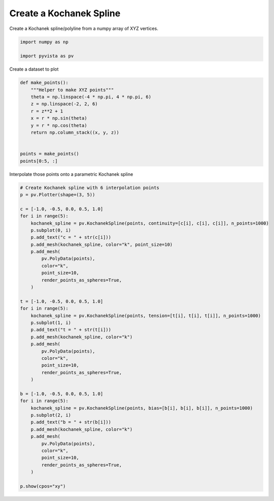 
.. DO NOT EDIT.
.. THIS FILE WAS AUTOMATICALLY GENERATED BY SPHINX-GALLERY.
.. TO MAKE CHANGES, EDIT THE SOURCE PYTHON FILE:
.. "examples/00-load/create-kochanek-spline.py"
.. LINE NUMBERS ARE GIVEN BELOW.

.. only:: html

    .. note::
        :class: sphx-glr-download-link-note

        Click :ref:`here <sphx_glr_download_examples_00-load_create-kochanek-spline.py>`
        to download the full example code

.. rst-class:: sphx-glr-example-title

.. _sphx_glr_examples_00-load_create-kochanek-spline.py:


.. _create_kochanek_spline_example:

Create a Kochanek Spline
~~~~~~~~~~~~~~~~~~~~~~~~

Create a Kochanek spline/polyline from a numpy array of XYZ vertices.

.. GENERATED FROM PYTHON SOURCE LINES 9-14

.. code-block:: default


    import numpy as np

    import pyvista as pv








.. GENERATED FROM PYTHON SOURCE LINES 15-16

Create a dataset to plot

.. GENERATED FROM PYTHON SOURCE LINES 16-31

.. code-block:: default



    def make_points():
        """Helper to make XYZ points"""
        theta = np.linspace(-4 * np.pi, 4 * np.pi, 6)
        z = np.linspace(-2, 2, 6)
        r = z**2 + 1
        x = r * np.sin(theta)
        y = r * np.cos(theta)
        return np.column_stack((x, y, z))


    points = make_points()
    points[0:5, :]





.. rst-class:: sphx-glr-script-out

 Out:

 .. code-block:: none


    array([[ 2.44929360e-15,  5.00000000e+00, -2.00000000e+00],
           [-2.32057790e+00,  7.54001466e-01, -1.20000000e+00],
           [-6.81830893e-01, -9.38459713e-01, -4.00000000e-01],
           [ 6.81830893e-01, -9.38459713e-01,  4.00000000e-01],
           [ 2.32057790e+00,  7.54001466e-01,  1.20000000e+00]])



.. GENERATED FROM PYTHON SOURCE LINES 32-33

Interpolate those points onto a parametric Kochanek spline

.. GENERATED FROM PYTHON SOURCE LINES 33-77

.. code-block:: default


    # Create Kochanek spline with 6 interpolation points
    p = pv.Plotter(shape=(3, 5))

    c = [-1.0, -0.5, 0.0, 0.5, 1.0]
    for i in range(5):
        kochanek_spline = pv.KochanekSpline(points, continuity=[c[i], c[i], c[i]], n_points=1000)
        p.subplot(0, i)
        p.add_text("c = " + str(c[i]))
        p.add_mesh(kochanek_spline, color="k", point_size=10)
        p.add_mesh(
            pv.PolyData(points),
            color="k",
            point_size=10,
            render_points_as_spheres=True,
        )

    t = [-1.0, -0.5, 0.0, 0.5, 1.0]
    for i in range(5):
        kochanek_spline = pv.KochanekSpline(points, tension=[t[i], t[i], t[i]], n_points=1000)
        p.subplot(1, i)
        p.add_text("t = " + str(t[i]))
        p.add_mesh(kochanek_spline, color="k")
        p.add_mesh(
            pv.PolyData(points),
            color="k",
            point_size=10,
            render_points_as_spheres=True,
        )

    b = [-1.0, -0.5, 0.0, 0.5, 1.0]
    for i in range(5):
        kochanek_spline = pv.KochanekSpline(points, bias=[b[i], b[i], b[i]], n_points=1000)
        p.subplot(2, i)
        p.add_text("b = " + str(b[i]))
        p.add_mesh(kochanek_spline, color="k")
        p.add_mesh(
            pv.PolyData(points),
            color="k",
            point_size=10,
            render_points_as_spheres=True,
        )

    p.show(cpos="xy")



.. image-sg:: /examples/00-load/images/sphx_glr_create-kochanek-spline_001.png
   :alt: create kochanek spline
   :srcset: /examples/00-load/images/sphx_glr_create-kochanek-spline_001.png
   :class: sphx-glr-single-img






.. rst-class:: sphx-glr-timing

   **Total running time of the script:** ( 0 minutes  0.907 seconds)


.. _sphx_glr_download_examples_00-load_create-kochanek-spline.py:


.. only :: html

 .. container:: sphx-glr-footer
    :class: sphx-glr-footer-example



  .. container:: sphx-glr-download sphx-glr-download-python

     :download:`Download Python source code: create-kochanek-spline.py <create-kochanek-spline.py>`



  .. container:: sphx-glr-download sphx-glr-download-jupyter

     :download:`Download Jupyter notebook: create-kochanek-spline.ipynb <create-kochanek-spline.ipynb>`


.. only:: html

 .. rst-class:: sphx-glr-signature

    `Gallery generated by Sphinx-Gallery <https://sphinx-gallery.github.io>`_

